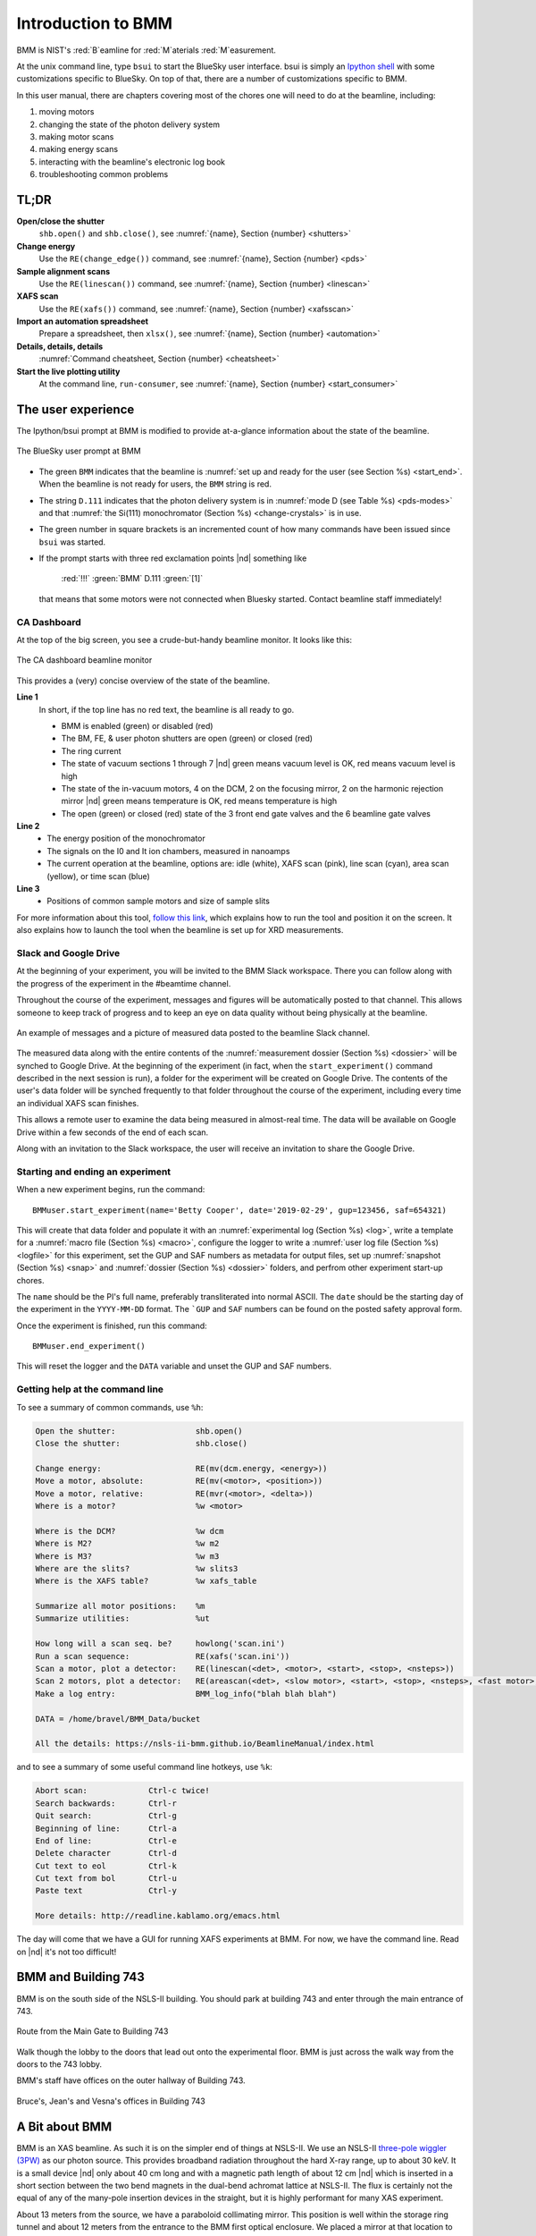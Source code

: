 ..  
   This document was developed primarily by a NIST employee. Pursuant
   to title 17 United States Code Section 105, works of NIST employees
   are not subject to copyright protection in the United States. Thus
   this repository may not be licensed under the same terms as Bluesky
   itself.

   See the LICENSE file for details.

.. _intro:

Introduction to BMM
===================

BMM is NIST's :red:`B`\ eamline for :red:`M`\ aterials :red:`M`\ easurement.

At the unix command line, type ``bsui`` to start the BlueSky user
interface.  bsui is simply an `Ipython shell <https://ipython.org/>`_
with some customizations specific to BlueSky.  On top of that, there
are a number of customizations specific to BMM.


In this user manual, there are chapters covering most of the chores
one will need to do at the beamline, including:

#. moving motors
#. changing the state of the photon delivery system
#. making motor scans
#. making energy scans
#. interacting with the beamline's electronic log book
#. troubleshooting common problems

TL;DR
-----

**Open/close the shutter**
   ``shb.open()`` and ``shb.close()``, see :numref:`{name}, Section {number} <shutters>`

**Change energy**
   Use the ``RE(change_edge())`` command, see :numref:`{name}, Section {number} <pds>`

**Sample alignment scans**
   Use the ``RE(linescan())`` command, see :numref:`{name}, Section {number} <linescan>`

**XAFS scan**
   Use the ``RE(xafs())`` command, see :numref:`{name}, Section {number} <xafsscan>`

**Import an automation spreadsheet**
   Prepare a spreadsheet, then ``xlsx()``, see :numref:`{name}, Section {number} <automation>`

**Details, details, details**
   :numref:`Command cheatsheet, Section {number} <cheatsheet>`

**Start the live plotting utility**
   At the command line, ``run-consumer``, see :numref:`{name}, Section {number} <start_consumer>`


The user experience
-------------------

The Ipython/bsui prompt at BMM is modified to provide at-a-glance
information about the state of the beamline.

.. _fig-prompt:
.. figure::  _images/prompt.png
   :target: _images/prompt.png
   :width: 40%
   :align: center

   The BlueSky user prompt at BMM

* The green ``BMM`` indicates that the beamline is :numref:`set up and
  ready for the user (see Section %s) <start_end>`.  When the beamline
  is not ready for users, the ``BMM`` string is red.

* The string ``D.111`` indicates that the photon delivery system is in
  :numref:`mode D (see Table %s) <pds-modes>` and that :numref:`the
  Si(111) monochromator (Section %s) <change-crystals>` is in use.

* The green number in square brackets is an incremented count of how
  many commands have been issued since ``bsui`` was started.

* If the prompt starts with three red exclamation points |nd| something like 

      :red:`!!!` :green:`BMM` D.111 :green:`[1]`

  that means that some motors were not connected when Bluesky started.
  Contact beamline staff immediately!

.. _cadashboard:

CA Dashboard
~~~~~~~~~~~~

At the top of the big screen, you see a crude-but-handy beamline
monitor.  It looks like this:

.. _fig-cadashboard:
.. figure::  _images/cadashboard.png
   :target: _images/cadashboard.png
   :width: 100%
   :align: center

   The CA dashboard beamline monitor

This provides a (very) concise overview of the state of the beamline.

**Line 1**
   In short, if the top line has no red text, the beamline is all ready to go.

   + BMM is enabled (green) or disabled (red)
   + The BM, FE, & user photon shutters are open (green) or closed (red)
   + The ring current
   + The state of vacuum sections 1 through 7 |nd| green means vacuum
     level is OK, red means vacuum level is high
   + The state of the in-vacuum motors, 4 on the DCM, 2 on the
     focusing mirror, 2 on the harmonic rejection mirror |nd| green
     means temperature is OK, red means temperature is high
   + The open (green) or closed (red) state of the 3 front end gate
     valves and the 6 beamline gate valves

**Line 2**
   + The energy position of the monochromator
   + The signals on the I0 and It ion chambers, measured in nanoamps
   + The current operation at the beamline, options are: idle (white),
     XAFS scan (pink), line scan (cyan), area scan (yellow), or time
     scan (blue)

**Line 3**
   + Positions of common sample motors and size of sample slits

For more information about this tool, `follow this link
<https://wiki-nsls2.bnl.gov/beamline6BM/index.php/Cadashboard>`_,
which explains how to run the tool and position it on the screen.  It
also explains how to launch the tool when the beamline is set up for
XRD measurements.


.. _slack:

Slack and Google Drive
~~~~~~~~~~~~~~~~~~~~~~

At the beginning of your experiment, you will be invited to the BMM
Slack workspace.  There you can follow along with the progress of the
experiment in the #beamtime channel.

Throughout the course of the experiment, messages and figures will be
automatically posted to that channel.  This allows someone to keep
track of progress and to keep an eye on data quality without being
physically at the beamline.

.. _fig-slack:
.. figure::  _images/slack.png
   :target: _images/slack.png
   :width: 50%
   :align: center

   An example of messages and a picture of measured data posted to the
   beamline Slack channel.

The measured data along with the entire contents of the 
:numref:`measurement dossier (Section %s) <dossier>` will be synched
to Google Drive.  At the beginning of the experiment (in fact, when
the ``start_experiment()`` command described in the next session is
run), a folder for the experiment will be created on Google Drive.
The contents of the user's data folder will be synched frequently to
that folder throughout the course of the experiment, including
every time an individual XAFS scan finishes.

This allows a remote user to examine the data being measured in
almost-real time.  The data will be available on Google Drive within a
few seconds of the end of each scan.

Along with an invitation to the Slack workspace, the user will receive
an invitation to share the Google Drive.


.. _start_end:

Starting and ending an experiment
~~~~~~~~~~~~~~~~~~~~~~~~~~~~~~~~~

When a new experiment begins, run the command::

  BMMuser.start_experiment(name='Betty Cooper', date='2019-02-29', gup=123456, saf=654321)

This will create that data folder and populate it with an
:numref:`experimental log (Section %s) <log>`, write a template for a
:numref:`macro file (Section %s) <macro>`, configure the logger to
write a :numref:`user log file (Section %s) <logfile>` for this
experiment, set the GUP and SAF numbers as metadata for output files,
set up :numref:`snapshot (Section %s) <snap>` and :numref:`dossier
(Section %s) <dossier>` folders, and perfrom other experiment start-up
chores.

The ``name`` should be the PI's full name, preferably transliterated
into normal ASCII.  The ``date`` should be the starting day of the
experiment in the ``YYYY-MM-DD`` format.  The ```GUP`` and ``SAF``
numbers can be found on the posted safety approval form.

Once the experiment is finished, run this command::

  BMMuser.end_experiment()

This will reset the logger and the ``DATA`` variable and unset the GUP
and SAF numbers.


..
  Electrochemistry experiments
  ~~~~~~~~~~~~~~~~~~~~~~~~~~~~

  .. note:: January 2022

     Electrochemistry is not yet properly supported in the experimental
     work flow.  This section is remains aspirational.

  The data acquisition system at BMM has rudimentary support for
  electrochemistry experiments using the BioLogic potentiostat.  When
  starting a new experiment, do this::

    BMMuser.start_experiment(name='Betty Cooper', date='2019-02-29', gup=123456, saf=654321, echem=True)

  The ``echem`` argument, when set to ``True`` tells the system to look
  for data from the potentiostat in the appropriate place on the Windows
  computer running the EC-Lab software.  It will make a folder called
  ``electrochemistry`` in the data folder and make a folder on the
  Windows machine at ``C:Users\xf06nm\My Documents\EC-Lab\Data``.
  There will be a folder with the PI's name and a subfolder with the
  start date of the experiment.

  At the end of the experiment, the electrochemistry files are copied
  from the Windows machine to the data folder.  This puts all of the
  data in one place and makes sure that the electrochemistry data are
  backed up correctly.


Getting help at the command line
~~~~~~~~~~~~~~~~~~~~~~~~~~~~~~~~

To see a summary of common commands, use ``%h``:

.. code-block:: text

   Open the shutter:                 shb.open()
   Close the shutter:                shb.close()

   Change energy:                    RE(mv(dcm.energy, <energy>))
   Move a motor, absolute:           RE(mv(<motor>, <position>))
   Move a motor, relative:           RE(mvr(<motor>, <delta>))
   Where is a motor?                 %w <motor>

   Where is the DCM?                 %w dcm
   Where is M2?                      %w m2
   Where is M3?                      %w m3
   Where are the slits?              %w slits3
   Where is the XAFS table?          %w xafs_table

   Summarize all motor positions:    %m
   Summarize utilities:              %ut

   How long will a scan seq. be?     howlong('scan.ini')
   Run a scan sequence:              RE(xafs('scan.ini'))
   Scan a motor, plot a detector:    RE(linescan(<det>, <motor>, <start>, <stop>, <nsteps>))
   Scan 2 motors, plot a detector:   RE(areascan(<det>, <slow motor>, <start>, <stop>, <nsteps>, <fast motor>, <start>, <stop>, <nsteps>))
   Make a log entry:                 BMM_log_info("blah blah blah")

   DATA = /home/bravel/BMM_Data/bucket

   All the details: https://nsls-ii-bmm.github.io/BeamlineManual/index.html

and to see a summary of some useful command line hotkeys, use ``%k``:

.. code-block:: text

   Abort scan:             Ctrl-c twice!
   Search backwards:       Ctrl-r
   Quit search:            Ctrl-g
   Beginning of line:      Ctrl-a
   End of line:            Ctrl-e
   Delete character        Ctrl-d
   Cut text to eol         Ctrl-k
   Cut text from bol       Ctrl-u
   Paste text              Ctrl-y

   More details: http://readline.kablamo.org/emacs.html


The day will come that we have a GUI for running XAFS experiments at
BMM.  For now, we have the command line.  Read on |nd| it's not too
difficult!


BMM and Building 743
--------------------


BMM is on the south side of the NSLS-II building.  You should park at
building 743 and enter through the main entrance of 743.

.. _fig-sitemap:
.. figure::  _images/map.png
   :target: _images/map.png
   :width: 60%
   :align: center

   Route from the Main Gate to Building 743


Walk though the lobby to the doors that lead out onto the experimental
floor.  BMM is just across the walk way from the doors to the 743 lobby.

.. subfigure::  ABC
   :layout-sm: ABC
   :gap: 8px
   :subcaptions: above
   :name: fig-BMMlocation
   :class-grid: outline

   .. image:: _images/743lobby.jpg

   .. image:: _images/corridor.jpg

   .. image:: _images/BMMcontrolstation.jpg

   (Left) Approaching the floor through the lobby of
   Building 743. (Center) BMM is just across the corridor from the
   door to the 743 lobby. (Right) Walk past the diagonal support beam
   and head into the BMM control station




BMM's staff have offices on the outer hallway of Building 743.


.. _fig-lob3:
.. figure::  _images/LOB-3.png
   :target: _images/LOB-3.png
   :width: 90%
   :align: center

   Bruce's, Jean's and Vesna's offices in Building 743




A Bit about BMM
---------------

BMM is an XAS beamline.  As such it is on the simpler end of things at
NSLS-II.  We use an NSLS-II `three-pole wiggler (3PW)
<https://www.bnl.gov/nsls2/project/source_properties.asp>`_ as our
photon source.  This provides broadband radiation throughout the hard
X-ray range, up to about 30 keV.  It is a small device |nd| only about
40 cm long and with a magnetic path length of about 12 cm |nd| which
is inserted in a short section between the two bend magnets in the
dual-bend achromat lattice at NSLS-II.  The flux is certainly not the
equal of any of the many-pole insertion devices in the straight, but
it is highly performant for many XAS experiment.

About 13 meters from the source, we have a paraboloid collimating
mirror.  This position is well within the storage ring tunnel and
about 12 meters from the entrance to the BMM first optical enclosure.
We placed a mirror at that location to capture the largest possible
swath of the divergent light coming from the 3PW source.  A paraboloid
is the correct shape for focusing light in both the horizontal and
vertical directions.  However, a paraboloid must be a fixed figure,
fixed angle device in order to optimally collimate the light.  Because
the mirror is in the front end, thus inaccessible during operations,
we found the paraboloid to be an attractive solution.  Once aligned in
the beam, it should never need adjustment.

The collimated light is delivered to a double crystal monochromator
(DCM).  The DCM has pairs of Si(111) and Si(311) crystals which are
accessed by :numref:`translating the DCM vacuum vessel laterally
(Section %s) <change-crystals>` .  A transition between the two
crystal sets takes about 2 minutes.

After the DCM, we have a toroidal focusing mirror followed by a flat
harmonic rejection mirror.  One or both of these mirrors is in the
beam depending on :numref:`the configuration of the XAS experiment
(Section %s) <change-mode>` in the end station.  Because the beam is
deflected upward after the collimating mirror, at least one of the
mirrors after the DCM must be used in order to deflect the beam
through the lengthy transport pipe and into the end station.

Because the collimating mirror is at a fixed angle, it only serves as
a harmonic rejection mirror above an energy determined by its
operating angle.  That turns out to be about 23.5 keV.  For XAS
experiments conducted above 8 keV, then, the harmonic rejection
provided by the collimating mirror is adequate.  At lower energies,
the flat harmonic rejection mirror is used to provide clean beam.

With just the harmonic rejection mirror in place, a beam of size 8 mm
by 1 mm is delivered to the end station.  For many XAS experiments,
this rather large beam is desirable.  Indeed, many of the visitors to
BMM specifically request the large beam for their experiments.  With
the focusing mirror in place, that large swath is reduced to a spot of
about 300 |mu| m by 250 |mu| m.

Acknowledgements
----------------

This documentation project uses the lovely `{book}theme
<https://sphinx-book-theme.readthedocs.io/en/latest/index.html>`__
from the `The Executable Book Project
<https://ebp.jupyterbook.org/>`__.  Appendices are numbered properly using the ``appendix.py`` extension from https://github.com/heig-tin-info/handout.

BMM's profile was mostly written by Bruce.  But I could not have done
so without the help of several members of NSLS-II's DSSI program.  In
particular, I want to thank Dan Allan, Tom Caswell, Josh Lynch, Max
Rakitin, Dmitri Gavrilov, and Stuart Campbell

BMM makes use of `lots of great python tools
<https://speakerdeck.com/jakevdp/the-unexpected-effectiveness-of-python-in-science?slide=52>`__.
Along with all the obvious candidates in the scientific python
ecosystem, Matt Newville's `Larch
<http://xraypy.github.io/xraylarch/>`__ is used to process every XAS
scan that gets measured.

This project uses a GitHub action to build and deploy `(see details
here)
<https://github.com/marketplace/actions/sphinx-docs-to-github-pages>`__
this document whenever a ``git push`` happens.  I gratefully
acknowledge the `UIBCDF
<https://github.com/uibcdf/action-sphinx-docs-to-gh-pages>`__ developers
for this continuous deployment capability.



A note about copyright
----------------------

This document and `the BlueSky data collection profile
<https://github.com/NSLS-II-BMM/profile_collection>`__ it covers was
developed primarily by a NIST employee. Pursuant to title 17 United
States Code Section 105, works of NIST employees are not subject to
copyright protection in the United States. Thus this repository may
not be licensed under the same terms as Bluesky itself or its
documentation.

See the `LICENSE file
<https://raw.githubusercontent.com/NSLS-II-BMM/BeamlineManual/master/LICENSE>`__
for details.
